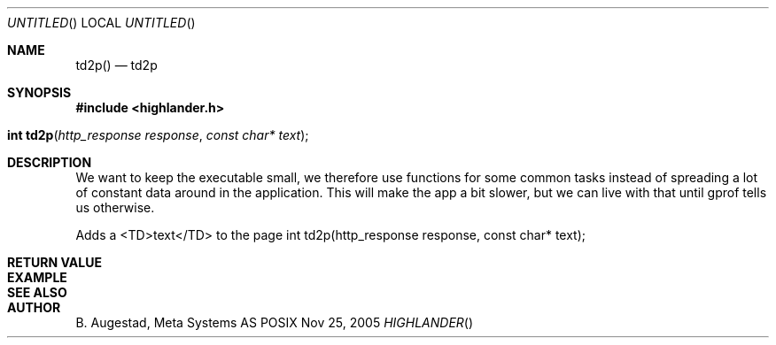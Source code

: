 .Dd Nov 25, 2005
.Os POSIX
.Dt HIGHLANDER
.Th td2p 3
.Sh NAME
.Nm td2p()
.Nd td2p
.Sh SYNOPSIS
.Fd #include <highlander.h>
.Fo "int td2p"
.Fa "http_response response"
.Fa "const char* text"
.Fc
.Sh DESCRIPTION
We want to keep the executable small, we therefore use functions for
some common tasks instead of spreading a lot of constant data around
in the application. This will make the app a bit slower, but we can 
live with that until gprof tells us otherwise.
.Pp
Adds a <TD>text</TD> to the page 
int td2p(http_response response, const char* text);
.Sh RETURN VALUE
.Sh EXAMPLE
.Bd -literal
.Ed
.Sh SEE ALSO
.Sh AUTHOR
.An B. Augestad, Meta Systems AS
